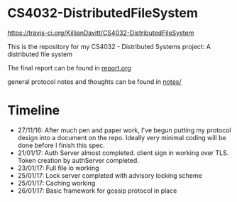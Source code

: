 * CS4032-DistributedFileSystem

[[https://travis-ci.org/KillianDavitt/CS4032-DistributedFileSystem.svg?branch=master][https://travis-ci.org/KillianDavitt/CS4032-DistributedFileSystem]]

This is the repository for my CS4032 - Distributed Systems project: A distributed file system

The final report can be found in [[file:./report/report.org][report.org]]

general protocol notes and thoughts can be found in [[file:notes/][notes/]]

* Timeline
- 27/11/16: After much pen and paper work, I've begun putting my protocol design into a document on the repo. Ideally very minimal coding will be done before I finish this spec.
- 21/01/17: Auth Server almost completed. client sign in working over TLS. Token creation by authServer completed.
- 23/01/17: Full file io working
- 25/01/17: Lock server completed with advisory locking scheme
- 25/01/17: Caching working
- 26/01/17: Basic framework for gossip protocol in place
